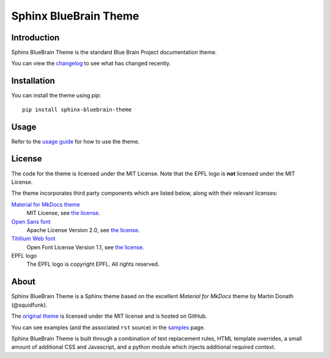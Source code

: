 Sphinx BlueBrain Theme
======================

|mit| |black|

Introduction
------------

Sphinx BlueBrain Theme is the standard Blue Brain Project documentation theme.

You can view the |changelog| to see what has changed recently.

Installation
------------

You can install the theme using `pip`::

   pip install sphinx-bluebrain-theme

Usage
-----

Refer to the |usage| for how to use the theme.

License
-------

The code for the theme is licensed under the MIT License. Note that the EPFL
logo is **not** licensed under the MIT License.

The theme incorporates third party components which are listed below, along with their relevant licenses:

`Material for MkDocs theme <https://squidfunk.github.io/mkdocs-material/>`__
   MIT License, see `the license <https://github.com/squidfunk/mkdocs-material/blob/master/LICENSE>`__.
`Open Sans font <https://fonts.google.com/specimen/Open+Sans>`__
   Apache License Version 2.0, see `the license <https://github.com/BlueBrain/sphinx-bluebrain-theme/blob/master/src/assets/fonts/open-sans/LICENSE.txt>`__.
`Titillium Web font <https://fonts.google.com/specimen/Titillium+Web>`__
   Open Font License Version 1.1, see `the license <https://github.com/BlueBrain/sphinx-bluebrain-theme/blob/master/src/assets/fonts/titillium-web/OFL.txt>`__.
EPFL logo
   The EPFL logo is copyright EPFL. All rights reserved.

About
-----

Sphinx BlueBrain Theme is a Sphinx theme based on the excellent *Material for
MkDocs* theme by Martin Donath (@squidfunk).

The `original theme <https://github.com/squidfunk/mkdocs-material>`__ is
licensed under the MIT license and is hosted on GitHub.

You can see examples (and the associated ``rst`` source) in the
|sample| page.

Sphinx BlueBrain Theme is built through a combination of text replacement rules,
HTML template overrides, a small amount of additional CSS and Javascript, and
a python module which injects additional required context.

.. |mit| image:: https://img.shields.io/badge/license-MIT-blue.svg
      :class: badge
      :target: https://github.com/BlueBrain/sphinx-bluebrain-theme/blob/master/LICENSE.txt
.. |black| image:: https://img.shields.io/badge/code%20style-black-000000.svg
      :class: badge
      :target: https://github.com/psf/black

.. substitutions
.. |changelog| replace:: changelog_
.. _changelog: CHANGELOG.rst
.. |usage| replace:: `usage guide <usage_>`_
.. _usage: doc/source/usage.rst
.. |sample| replace:: `samples <sample_>`_
.. _sample: doc/source/sample.rst
